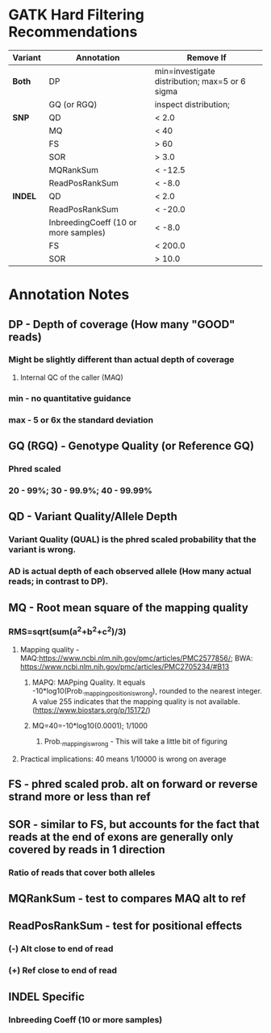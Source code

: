 * GATK Hard Filtering Recommendations
|-----------+--------------------------------------+------------------------------------------------|
| *Variant* | *Annotation*                         | *Remove If*                                    |
|-----------+--------------------------------------+------------------------------------------------|
| *Both*    | DP                                   | min=investigate distribution; max=5 or 6 sigma |
|           | GQ (or RGQ)                          | inspect distribution;                          |
|-----------+--------------------------------------+------------------------------------------------|
| *SNP*     | QD                                   | < 2.0                                          |
|           | MQ                                   | < 40                                           |
|           | FS                                   | > 60                                           |
|           | SOR                                  | > 3.0                                          |
|           | MQRankSum                            | < -12.5                                        |
|           | ReadPosRankSum                       | < -8.0                                         |
|-----------+--------------------------------------+------------------------------------------------|
| *INDEL*   | QD                                   | < 2.0                                          |
|           | ReadPosRankSum                       | < -20.0                                        |
|           | InbreedingCoeff (10 or more samples) | < -8.0                                         |
|           | FS                                   | < 200.0                                        |
|           | SOR                                  | > 10.0                                         |
|-----------+--------------------------------------+------------------------------------------------|

* Annotation Notes
** *DP - Depth of coverage (How many "GOOD" reads)*
*** Might be slightly different than actual depth of coverage
**** Internal QC of the caller (MAQ)
*** min - no quantitative guidance
*** max - 5 or 6x the standard deviation 
** *GQ (RGQ) - Genotype Quality (or Reference GQ)*
*** Phred scaled
*** 20 - 99%; 30 - 99.9%; 40 - 99.99% 
** *QD - Variant Quality/Allele Depth*
*** Variant Quality (QUAL) is the phred scaled probability that the variant is wrong.
*** AD is actual depth of each observed allele (How many actual reads; in contrast to *DP*).
** *MQ - Root mean square of the mapping quality*
*** RMS=sqrt(sum(a^2+b^2+c^2)/3)
**** Mapping quality - MAQ:https://www.ncbi.nlm.nih.gov/pmc/articles/PMC2577856/; BWA: https://www.ncbi.nlm.nih.gov/pmc/articles/PMC2705234/#B13  
***** MAPQ: MAPping Quality. It equals -10*log10(Prob._mapping_position_is_wrong), rounded to the nearest integer. A value 255 indicates that the mapping quality is not available. (https://www.biostars.org/p/15172/)
***** MQ=40=-10*log10(0.0001); 1/1000
****** Prob._mapping_is_wrong - This will take a little bit of figuring
**** Practical implications: 40 means 1/10000 is wrong on average
** *FS - phred scaled prob. alt on forward or reverse strand more or less than ref*
*** 
** *SOR - similar to FS, but accounts for the fact that reads at the end of exons are generally only covered by reads in 1 direction*
*** Ratio of reads that cover both alleles

** MQRankSum - test to compares MAQ alt to ref
** ReadPosRankSum - test for positional effects 
*** (-) Alt close to end of read
*** (+) Ref close to end of read
** INDEL Specific
*** Inbreeding Coeff (10 or more samples)
